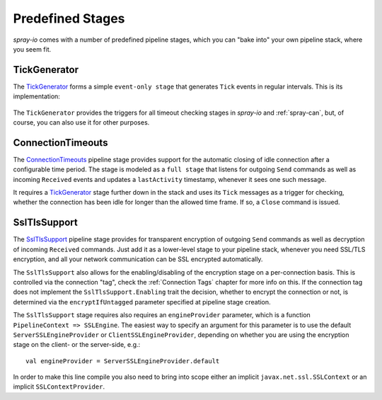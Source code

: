 Predefined Stages
=================

*spray-io* comes with a number of predefined pipeline stages, which you can "bake into" your own pipeline stack, where
you seem fit.

.. _TickGenerator:

TickGenerator
-------------

The TickGenerator__ forms a simple ``event-only stage`` that generates ``Tick`` events in regular intervals.
This is its implementation:

 __ https://github.com/spray/spray/blob/master/spray-io/src/main/scala/spray/io/TickGenerator.scala

.. includecode:: /../spray-io/src/main/scala/spray/io/TickGenerator.scala
   :snippet: source-quote

The ``TickGenerator`` provides the triggers for all timeout checking stages in *spray-io* and :ref:`spray-can`, but, of
course, you can also use it for other purposes.


.. _ConnectionTimeouts:

ConnectionTimeouts
------------------

The ConnectionTimeouts__ pipeline stage provides support for the automatic closing of idle connection after a
configurable time period. The stage is modeled as a ``full stage`` that listens for outgoing ``Send`` commands
as well as incoming ``Received`` events and updates a ``lastActivity`` timestamp, whenever it sees one such message.

It requires a TickGenerator_ stage further down in the stack and uses its ``Tick`` messages as a trigger for checking,
whether the connection has been idle for longer than the allowed time frame. If so, a ``Close`` command is issued.

__ https://github.com/spray/spray/blob/master/spray-io/src/main/scala/spray/io/ConnectionTimeouts.scala


SslTlsSupport
-------------

The SslTlsSupport__ pipeline stage provides for transparent encryption of outgoing ``Send`` commands as well as
decryption of incoming ``Received`` commands. Just add it as a lower-level stage to your pipeline stack, whenever you
need SSL/TLS encryption, and all your network communication can be SSL encrypted automatically.

The ``SslTlsSupport`` also allows for the enabling/disabling of the encryption stage on a per-connection basis.
This is controlled via the connection "tag", check the :ref:`Connection Tags` chapter for more info on this.
If the connection tag does not implement the ``SslTlsSupport.Enabling`` trait the decision, whether to encrypt the
connection or not, is determined via the ``encryptIfUntagged`` parameter specified at pipeline stage creation.

The ``SslTlsSupport`` stage requires also requires an ``engineProvider`` parameter, which is a function
``PipelineContext => SSLEngine``. The easiest way to specify an argument for this parameter is to use the default
``ServerSSLEngineProvider`` or ``ClientSSLEngineProvider``, depending on whether you are using the encryption stage
on the client- or the server-side, e.g.::

    val engineProvider = ServerSSLEngineProvider.default

In order to make this line compile you also need to bring into scope either an implicit ``javax.net.ssl.SSLContext``
or an implicit ``SSLContextProvider``.

__ https://github.com/spray/spray/blob/master/spray-io/src/main/scala/spray/io/SslTlsSupport.scala